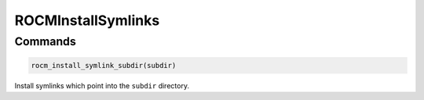 ROCMInstallSymlinks
===================

Commands
--------

.. cmake:command:: rocm_install_symlink_subdir

.. code-block:: cmake

    rocm_install_symlink_subdir(subdir)

Install symlinks which point into the ``subdir`` directory.

